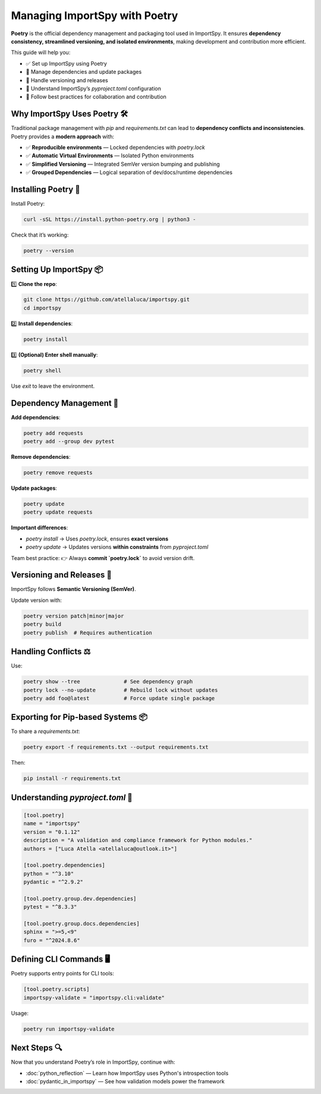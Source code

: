 Managing ImportSpy with Poetry
==============================

**Poetry** is the official dependency management and packaging tool used in ImportSpy.  
It ensures **dependency consistency, streamlined versioning, and isolated environments**, making development and contribution more efficient.  

This guide will help you:  

- ✅ Set up ImportSpy using Poetry  
- 🔄 Manage dependencies and update packages  
- 🚀 Handle versioning and releases  
- 📝 Understand ImportSpy’s `pyproject.toml` configuration  
- 👥 Follow best practices for collaboration and contribution  

Why ImportSpy Uses Poetry 🛠️
----------------------------

Traditional package management with `pip` and `requirements.txt` can lead to **dependency conflicts and inconsistencies**.  
Poetry provides a **modern approach** with:

- ✅ **Reproducible environments** — Locked dependencies with `poetry.lock`  
- ✅ **Automatic Virtual Environments** — Isolated Python environments  
- ✅ **Simplified Versioning** — Integrated SemVer version bumping and publishing  
- ✅ **Grouped Dependencies** — Logical separation of dev/docs/runtime dependencies  

Installing Poetry 💾
--------------------

Install Poetry:

.. code-block:: bash

   curl -sSL https://install.python-poetry.org | python3 -

Check that it’s working:

.. code-block:: bash

   poetry --version

Setting Up ImportSpy 📦
-----------------------

1️⃣ **Clone the repo**:

.. code-block:: bash

   git clone https://github.com/atellaluca/importspy.git
   cd importspy

2️⃣ **Install dependencies**:

.. code-block:: bash

   poetry install

3️⃣ **(Optional) Enter shell manually**:

.. code-block:: bash

   poetry shell

Use `exit` to leave the environment.

Dependency Management 🔄
------------------------

**Add dependencies**:

.. code-block:: bash

   poetry add requests
   poetry add --group dev pytest

**Remove dependencies**:

.. code-block:: bash

   poetry remove requests

**Update packages**:

.. code-block:: bash

   poetry update
   poetry update requests

**Important differences**:

- `poetry install` → Uses `poetry.lock`, ensures **exact versions**  
- `poetry update` → Updates versions **within constraints** from `pyproject.toml`

Team best practice:  
👉 Always **commit `poetry.lock`** to avoid version drift.

Versioning and Releases 🚀
--------------------------

ImportSpy follows **Semantic Versioning (SemVer)**.

Update version with:

.. code-block:: bash

   poetry version patch|minor|major
   poetry build
   poetry publish  # Requires authentication

Handling Conflicts ⚖️
----------------------

Use:

.. code-block:: bash

   poetry show --tree              # See dependency graph
   poetry lock --no-update         # Rebuild lock without updates
   poetry add foo@latest           # Force update single package

Exporting for Pip-based Systems 📦
----------------------------------

To share a `requirements.txt`:

.. code-block:: bash

   poetry export -f requirements.txt --output requirements.txt

Then:

.. code-block:: bash

   pip install -r requirements.txt

Understanding `pyproject.toml` 📝
---------------------------------

.. code-block:: toml

   [tool.poetry]
   name = "importspy"
   version = "0.1.12"
   description = "A validation and compliance framework for Python modules."
   authors = ["Luca Atella <atellaluca@outlook.it>"]

   [tool.poetry.dependencies]
   python = "^3.10"
   pydantic = "^2.9.2"

   [tool.poetry.group.dev.dependencies]
   pytest = "^8.3.3"

   [tool.poetry.group.docs.dependencies]
   sphinx = ">=5,<9"
   furo = "^2024.8.6"

Defining CLI Commands 🖥️
-------------------------

Poetry supports entry points for CLI tools:

.. code-block:: toml

   [tool.poetry.scripts]
   importspy-validate = "importspy.cli:validate"

Usage:

.. code-block:: bash

   poetry run importspy-validate

Next Steps 🔍
-------------

Now that you understand Poetry’s role in ImportSpy, continue with:

- :doc:`python_reflection` — Learn how ImportSpy uses Python's introspection tools  
- :doc:`pydantic_in_importspy` — See how validation models power the framework
